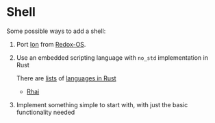 * Shell

Some possible ways to add a shell:
1. Port [[https://github.com/redox-os/ion][Ion]] from [[https://www.redox-os.org/][Redox-OS]].

2. Use an embedded scripting language with =no_std=
   implementation in Rust

   There are [[https://github.com/rust-unofficial/awesome-rust#scripting][lists]] of [[https://github.com/alilleybrinker/langs-in-rust][languages in Rust]]

   - [[https://github.com/rhaiscript/rhai][Rhai]]

3. Implement something simple to start with, with just the
   basic functionality needed
